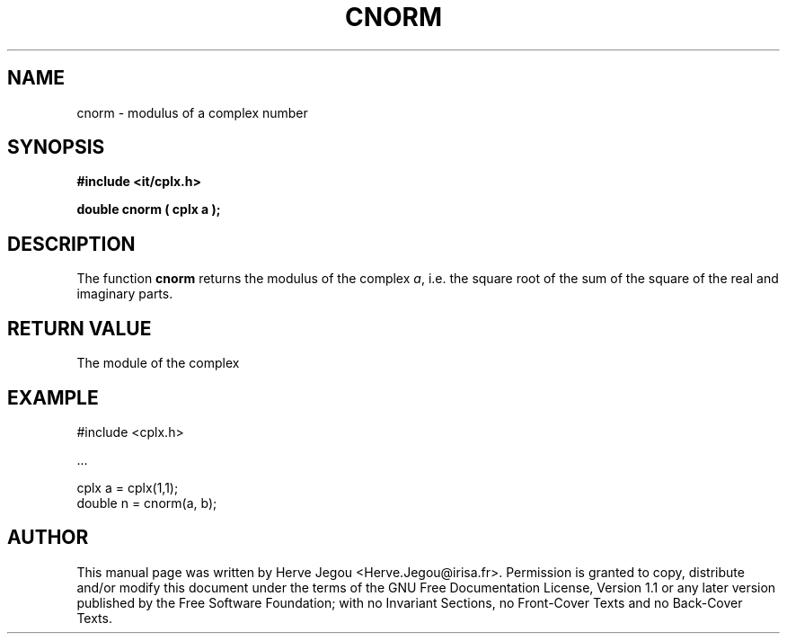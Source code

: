 .\" This manpage has been automatically generated by docbook2man 
.\" from a DocBook document.  This tool can be found at:
.\" <http://shell.ipoline.com/~elmert/comp/docbook2X/> 
.\" Please send any bug reports, improvements, comments, patches, 
.\" etc. to Steve Cheng <steve@ggi-project.org>.
.TH "CNORM" "3" "01 August 2006" "" ""

.SH NAME
cnorm \- modulus of a complex number
.SH SYNOPSIS
.sp
\fB#include <it/cplx.h>
.sp
double cnorm ( cplx a
);
\fR
.SH "DESCRIPTION"
.PP
The function \fBcnorm\fR returns the modulus of the complex \fIa\fR, i.e. the square root of the sum of the square of the real and imaginary parts.   
.SH "RETURN VALUE"
.PP
The module of the complex
.SH "EXAMPLE"

.nf

#include <cplx.h>

\&...

cplx a = cplx(1,1);
double n = cnorm(a, b);
.fi
.SH "AUTHOR"
.PP
This manual page was written by Herve Jegou <Herve.Jegou@irisa.fr>\&.
Permission is granted to copy, distribute and/or modify this
document under the terms of the GNU Free
Documentation License, Version 1.1 or any later version
published by the Free Software Foundation; with no Invariant
Sections, no Front-Cover Texts and no Back-Cover Texts.

